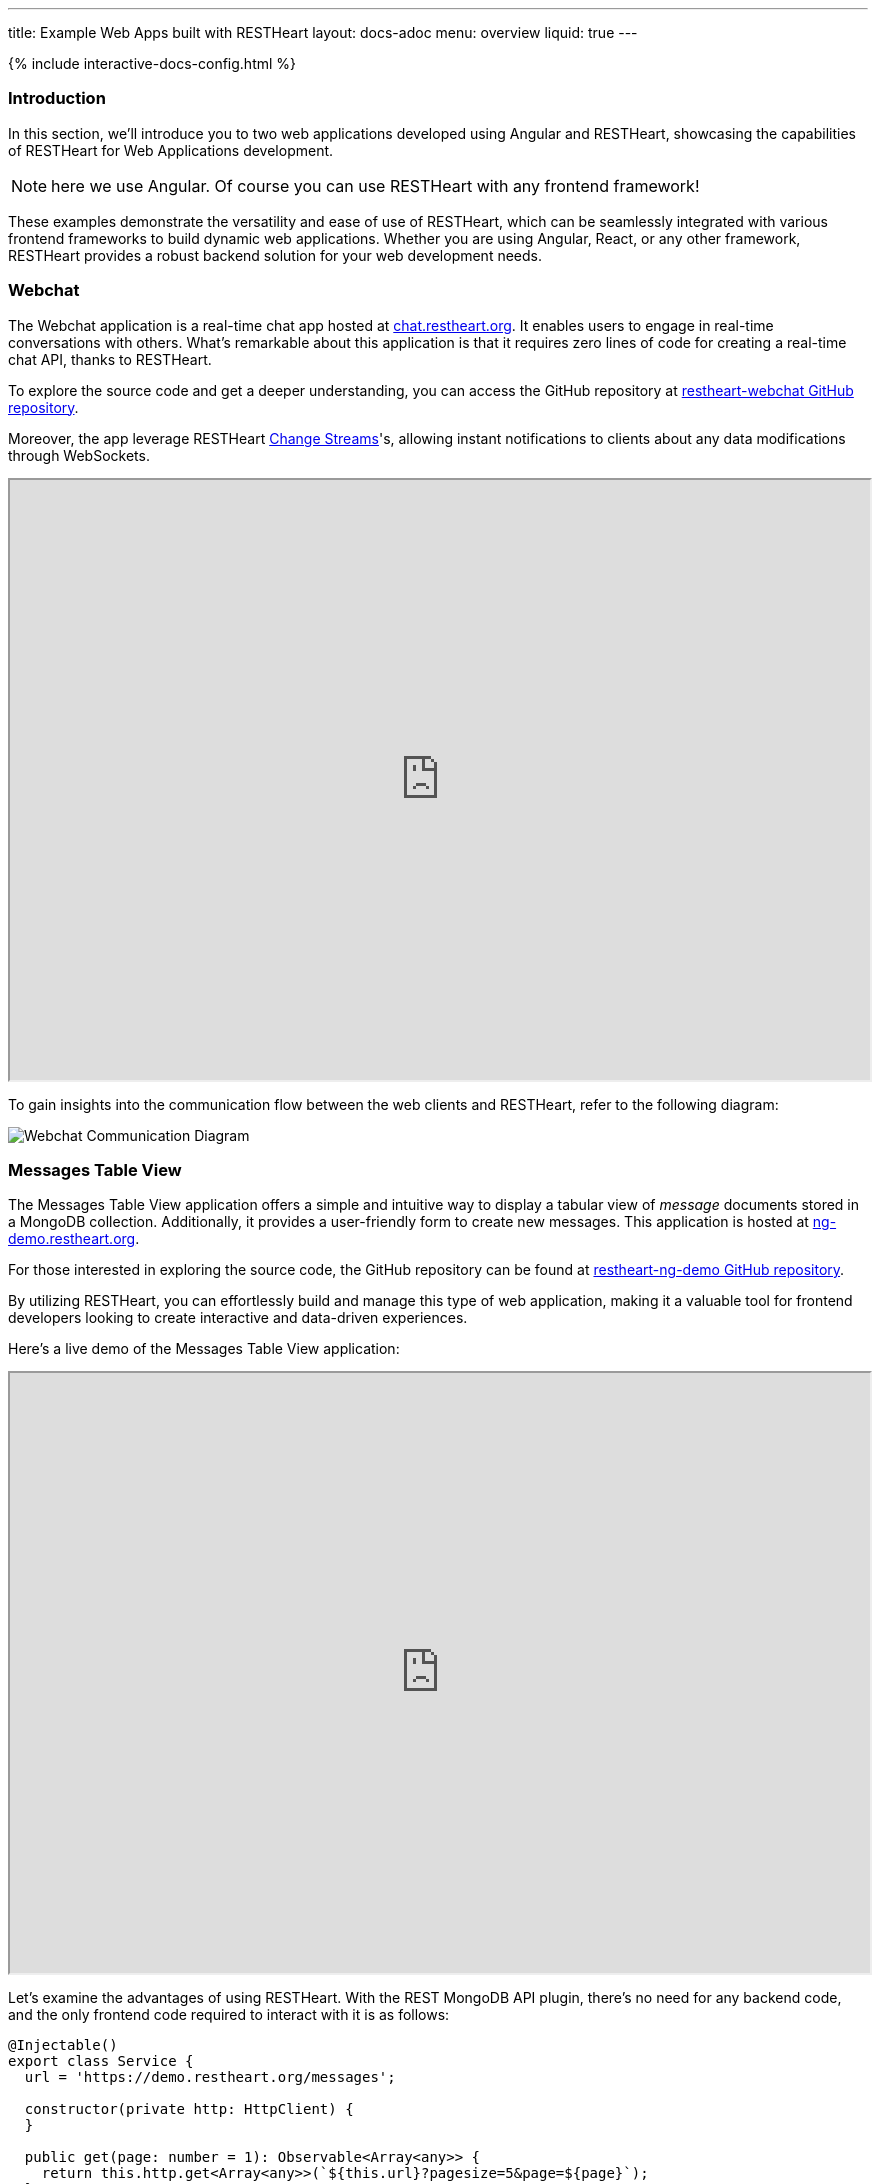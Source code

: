 ---
title: Example Web Apps built with RESTHeart
layout: docs-adoc
menu: overview
liquid: true
---

++++
<script defer src="https://cdn.jsdelivr.net/npm/alpinejs@3.x.x/dist/cdn.min.js"></script>
<script src="/js/interactive-docs-config.js"></script>
{% include interactive-docs-config.html %}
++++

=== Introduction

In this section, we'll introduce you to two web applications developed using Angular and RESTHeart, showcasing the capabilities of RESTHeart for Web Applications development.

NOTE: here we use Angular. Of course you can use RESTHeart with any frontend framework!

These examples demonstrate the versatility and ease of use of RESTHeart, which can be seamlessly integrated with various frontend frameworks to build dynamic web applications. Whether you are using Angular, React, or any other framework, RESTHeart provides a robust backend solution for your web development needs.

=== Webchat

The Webchat application is a real-time chat app hosted at link:https://chat.restheart.org[chat.restheart.org^]. It enables users to engage in real-time conversations with others. What's remarkable about this application is that it requires zero lines of code for creating a real-time chat API, thanks to RESTHeart.

To explore the source code and get a deeper understanding, you can access the GitHub repository at link:https://github.com/SoftInstigate/restheart-webchat[restheart-webchat GitHub repository^].

Moreover, the app leverage RESTHeart link:/docs/mongodb-websocket[Change Streams]'s, allowing instant notifications to clients about any data modifications through WebSockets.

[.iframe]
++++
<iframe src="https://chat.restheart.org" width="100%" height="600px" title="restheat-webchat"></iframe>
++++

[.mt-4]
To gain insights into the communication flow between the web clients and RESTHeart, refer to the following diagram:

[.img-fluid]
image::/images/webchat-diagram.gif[Webchat Communication Diagram]

=== Messages Table View

The Messages Table View application offers a simple and intuitive way to display a tabular view of _message_ documents stored in a MongoDB collection. Additionally, it provides a user-friendly form to create new messages. This application is hosted at link:https://ng-demo.restheart.org[ng-demo.restheart.org^].

For those interested in exploring the source code, the GitHub repository can be found at link:https://github.com/SoftInstigate/restheart-ng-demo[restheart-ng-demo GitHub repository^].

By utilizing RESTHeart, you can effortlessly build and manage this type of web application, making it a valuable tool for frontend developers looking to create interactive and data-driven experiences.

Here's a live demo of the Messages Table View application:

[.iframe]
++++
<iframe src="https://ng-demo.restheart.org" width="100%" height="600px" title="restheart-ng-demo"></iframe>
++++

[.mt-4]
Let's examine the advantages of using RESTHeart. With the REST MongoDB API plugin, there's no need for any backend code, and the only frontend code required to interact with it is as follows:

[source,typescript]
----
@Injectable()
export class Service {
  url = 'https://demo.restheart.org/messages';

  constructor(private http: HttpClient) {
  }

  public get(page: number = 1): Observable<Array<any>> {
    return this.http.get<Array<any>>(`${this.url}?pagesize=5&page=${page}`);
  }

  public size(): Observable<any> {
    return this.http.get(`${this.url}/_size`);
  }

  public post(data: any): Observable<any> {
    const _data = {
      message: data.message,
      from: data.from
    };

    return this.http.post(this.url, _data);
  }
}
----

=== Sending a Message Using cURL

In this section, we'll demonstrate how to send a chat message using the API with `curl`. By sending a POST request to link:https://demo.restheart.org/messages[demo.restheart.org/messages^], you can interact with the chat application programmatically.

To send a message, use the following commands:

==== cURL
[source,bash]
----
curl -i -H "Content-Type: application/json" -X POST https://demo.restheart.org/messages/ -d '{"from":"you", "message":"RESTHeart rocks!!" }'
----

==== HTTPie
[source,bash]
----
http POST https://demo.restheart.org/messages/ Content-Type:application/json from=you message="RESTHeart rocks!!"
----

==== JavaScript
[source,javascript]
----
const response = await fetch('https://demo.restheart.org/messages/', {
  method: 'POST',
  headers: {
    'Content-Type': 'application/json'
  },
  body: JSON.stringify({
    "from": "you",
    "message": "RESTHeart rocks!!"
  })
});
----